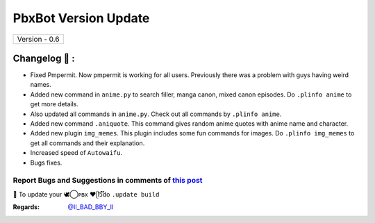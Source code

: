 ========================
PbxBot Version Update
========================

+-------------------------+
|      Version - 0.6      |
+-------------------------+

Changelog 📃 :
~~~~~~~~~~~~~~
* Fixed Pmpermit. Now pmpermit is working for all users. Previously there was a problem with guys having weird names.
* Added new command in ``anime.py`` to search filler, manga canon, mixed canon episodes. Do ``.plinfo anime`` to get more details.
* Also updated all commands in ``anime.py``. Check out all commands by ``.plinfo anime``.
* Added new command ``.aniquote``. This command gives random anime quotes with anime name and character.
* Added new plugin ``img_memes``. This plugin includes some fun commands for images. Do ``.plinfo img_memes`` to get all commands and their explanation.
* Increased speed of ``Autowaifu``.
* Bugs fixes.

Report Bugs and Suggestions in comments of `this post <https://t.me/ll_THE_BAD_BOT_ll>`_
=====================================================================================

📌 To update your 🕊️⃝‌ᴘʙx ❤️ᥫ᭡፝֟፝֟do ``.update build``

:Regards: `@II_BAD_BBY_II <https://t.me/II_BAD_BBY_II>`_
